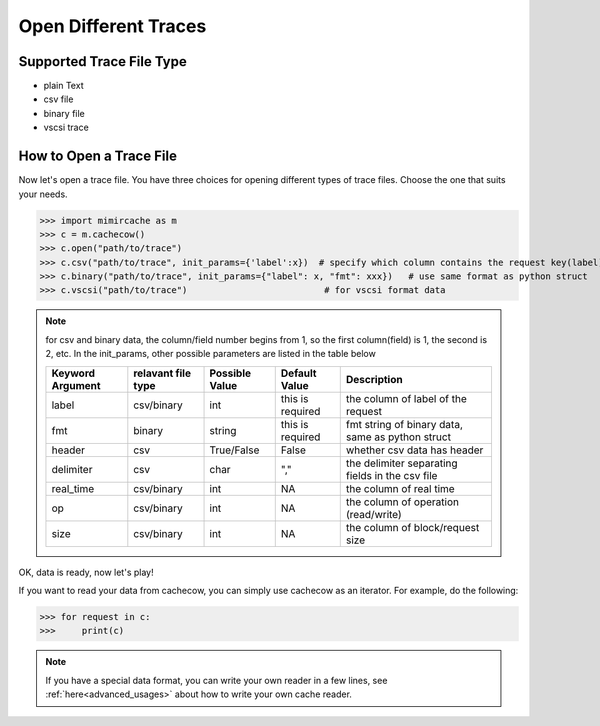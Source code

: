 .. _open_trace:

Open Different Traces
=====================

Supported Trace File Type
-------------------------
- plain Text
- csv file
- binary file
- vscsi trace


How to Open a Trace File
------------------------
Now let's open a trace file. You have three choices for opening different types of trace files. Choose the one that suits your needs.

>>> import mimircache as m
>>> c = m.cachecow()
>>> c.open("path/to/trace")
>>> c.csv("path/to/trace", init_params={'label':x})  # specify which column contains the request key(label)
>>> c.binary("path/to/trace", init_params={"label": x, "fmt": xxx})   # use same format as python struct
>>> c.vscsi("path/to/trace")                          # for vscsi format data


.. note::
    for csv and binary data, the column/field number begins from 1, so the first column(field) is 1, the second is 2, etc.
    In the init_params, other possible parameters are listed in the table below

    +------------------+----------------------+----------------------+------------------------+----------------------------------------------------------------+
    | Keyword Argument | relavant file type   | Possible Value       | Default Value          | Description                                                    |
    +==================+======================+======================+========================+================================================================+
    | label            | csv/binary           | int                  | this is required       | the column of label of the request                             |
    +------------------+----------------------+----------------------+------------------------+----------------------------------------------------------------+
    | fmt              | binary               | string               | this is required       | fmt string of binary data, same as python struct               |
    +------------------+----------------------+----------------------+------------------------+----------------------------------------------------------------+
    | header           | csv                  | True/False           |      False             | whether csv data has header                                    |
    +------------------+----------------------+----------------------+------------------------+----------------------------------------------------------------+
    | delimiter        | csv                  | char                 |        ","             | the delimiter separating fields in the csv file                |
    +------------------+----------------------+----------------------+------------------------+----------------------------------------------------------------+
    | real_time        | csv/binary           | int                  |        NA              | the column of real time                                        |
    +------------------+----------------------+----------------------+------------------------+----------------------------------------------------------------+
    | op               | csv/binary           | int                  |        NA              | the column of operation (read/write)                           |
    +------------------+----------------------+----------------------+------------------------+----------------------------------------------------------------+
    | size             | csv/binary           | int                  |        NA              | the column of block/request size                               |
    +------------------+----------------------+----------------------+------------------------+----------------------------------------------------------------+

OK, data is ready, now let's play!

If you want to read your data from cachecow, you can simply use cachecow as an iterator. For example, do the following:

>>> for request in c:
>>>     print(c)

.. note::
    If you have a special data format, you can write your own reader in a few lines, see :ref:`here<advanced_usages>` about how to write your own cache reader.

